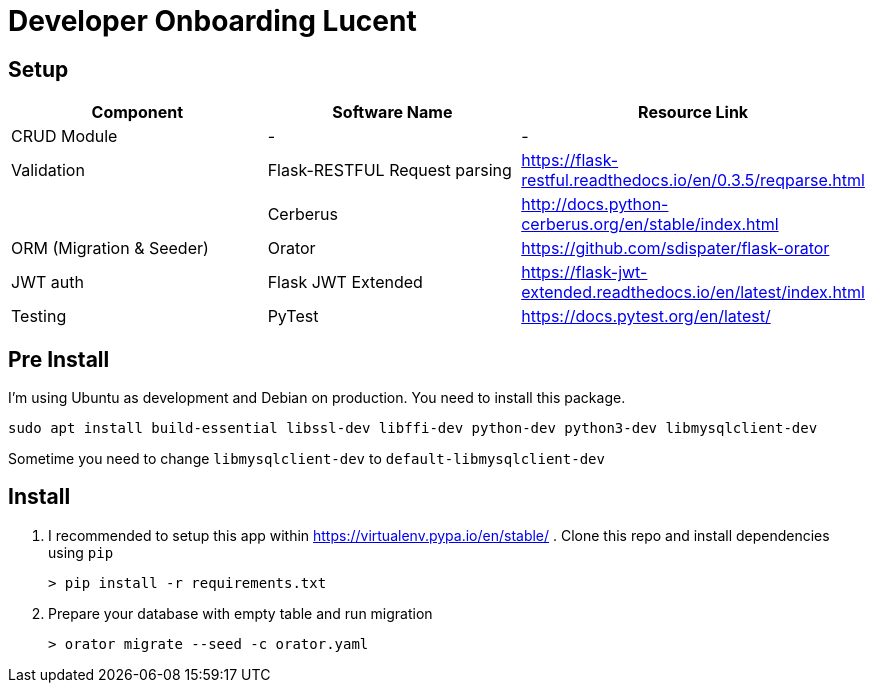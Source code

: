 = Developer Onboarding Lucent

== Setup

|===
| Component | Software Name | Resource Link

| CRUD Module
| -
| -

| Validation
| Flask-RESTFUL Request parsing
| https://flask-restful.readthedocs.io/en/0.3.5/reqparse.html

|
| Cerberus
| http://docs.python-cerberus.org/en/stable/index.html

| ORM (Migration & Seeder)
| Orator
| https://github.com/sdispater/flask-orator

| JWT auth
| Flask JWT Extended
| https://flask-jwt-extended.readthedocs.io/en/latest/index.html

| Testing
| PyTest
| https://docs.pytest.org/en/latest/
|===

== Pre Install

I'm using Ubuntu as development and Debian on production.
You need to install this package.

`sudo apt install build-essential libssl-dev libffi-dev python-dev python3-dev libmysqlclient-dev`

Sometime you need to change `libmysqlclient-dev` to `default-libmysqlclient-dev`

== Install

. I recommended to setup this app within https://virtualenv.pypa.io/en/stable/ . Clone this repo and install dependencies using `pip`

  > pip install -r requirements.txt

. Prepare your database with empty table and run migration

  > orator migrate --seed -c orator.yaml
